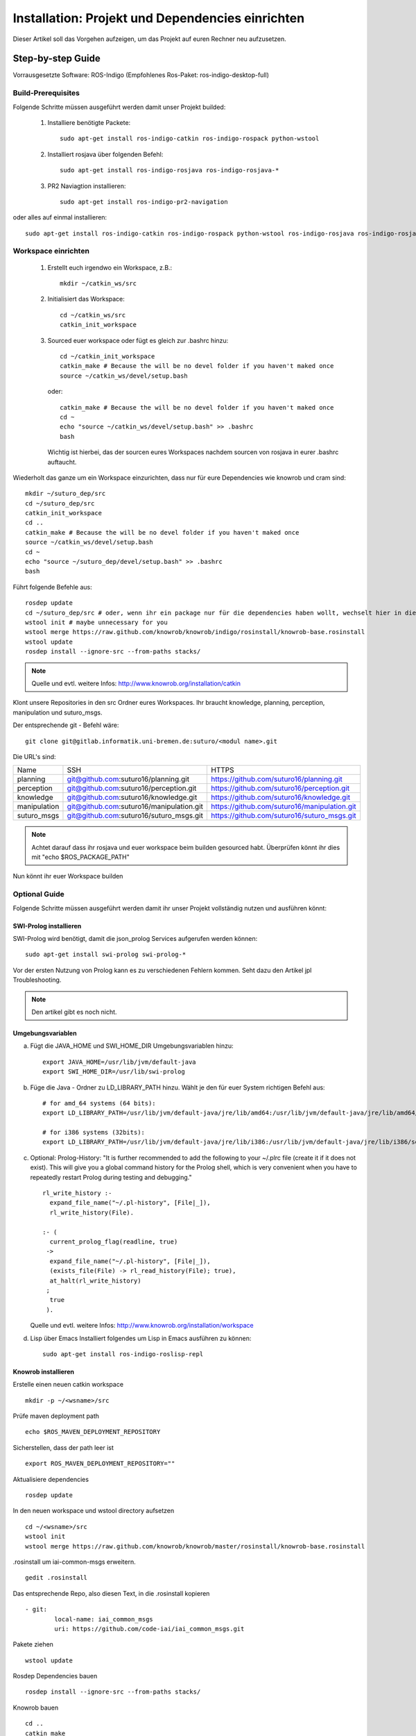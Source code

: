 

Installation: Projekt und Dependencies einrichten
=================================================

Dieser Artikel soll das Vorgehen aufzeigen, um das Projekt auf euren Rechner neu aufzusetzen.


Step-by-step Guide
------------------

Vorrausgesetzte Software: ROS-Indigo (Empfohlenes Ros-Paket: ros-indigo-desktop-full)

Build-Prerequisites
^^^^^^^^^^^^^^^^^^^

Folgende Schritte müssen ausgeführt werden damit unser Projekt builded:


    1. Installiere benötigte Packete::

         sudo apt-get install ros-indigo-catkin ros-indigo-rospack python-wstool


    2. Installiert rosjava über folgenden Befehl::

         sudo apt-get install ros-indigo-rosjava ros-indigo-rosjava-*
    
    3. PR2 Naviagtion installieren::

         sudo apt-get install ros-indigo-pr2-navigation

oder alles auf einmal installieren::

  sudo apt-get install ros-indigo-catkin ros-indigo-rospack python-wstool ros-indigo-rosjava ros-indigo-rosjava-* ros-indigo-pr2-navigation


Workspace einrichten
^^^^^^^^^^^^^^^^^^^^
    
    1. Erstellt euch irgendwo ein Workspace, z.B.::
       
         mkdir ~/catkin_ws/src


    2. Initialisiert das Workspace::
       
         cd ~/catkin_ws/src
         catkin_init_workspace


    3. Sourced euer workspace oder fügt es gleich zur .bashrc hinzu::

        cd ~/catkin_init_workspace
        catkin_make # Because the will be no devel folder if you haven't maked once
        source ~/catkin_ws/devel/setup.bash

       oder::

        catkin_make # Because the will be no devel folder if you haven't maked once
        cd ~
        echo "source ~/catkin_ws/devel/setup.bash" >> .bashrc
        bash

       Wichtig ist hierbei, das der sourcen eures Workspaces nachdem sourcen von rosjava in eurer .bashrc auftaucht.

Wiederholt das ganze um ein Workspace einzurichten, dass nur für eure Dependencies wie knowrob und cram sind::
     
    mkdir ~/suturo_dep/src
    cd ~/suturo_dep/src
    catkin_init_workspace
    cd ..
    catkin_make # Because the will be no devel folder if you haven't maked once
    source ~/catkin_ws/devel/setup.bash
    cd ~
    echo "source ~/suturo_dep/devel/setup.bash" >> .bashrc
    bash

Führt folgende Befehle aus::

    rosdep update
    cd ~/suturo_dep/src # oder, wenn ihr ein package nur für die dependencies haben wollt, wechselt hier in diesem
    wstool init # maybe unnecessary for you
    wstool merge https://raw.github.com/knowrob/knowrob/indigo/rosinstall/knowrob-base.rosinstall
    wstool update
    rosdep install --ignore-src --from-paths stacks/ 

.. note:: Quelle und evtl. weitere Infos: http://www.knowrob.org/installation/catkin

Klont unsere Repositories in den src Ordner eures Workspaces. Ihr braucht knowledge, planning, perception, manipulation und suturo_msgs.

Der entsprechende git - Befehl wäre::

    git clone git@gitlab.informatik.uni-bremen.de:suturo/<modul name>.git

Die URL's sind:

+--------------+------------------------------------------+----------------------------------------------+
| Name         | SSH                                      | HTTPS                                        |
+--------------+------------------------------------------+----------------------------------------------+
| planning     | git@github.com:suturo16/planning.git     | https://github.com/suturo16/planning.git     |
+--------------+------------------------------------------+----------------------------------------------+
| perception   | git@github.com:suturo16/perception.git   | https://github.com/suturo16/perception.git   |
+--------------+------------------------------------------+----------------------------------------------+
| knowledge    | git@github.com:suturo16/knowledge.git    | https://github.com/suturo16/knowledge.git    |
+--------------+------------------------------------------+----------------------------------------------+
| manipulation | git@github.com:suturo16/manipulation.git | https://github.com/suturo16/manipulation.git |
+--------------+------------------------------------------+----------------------------------------------+
| suturo_msgs  | git@github.com:suturo16/suturo_msgs.git  | https://github.com/suturo16/suturo_msgs.git  |
+--------------+------------------------------------------+----------------------------------------------+


.. note:: Achtet darauf dass ihr rosjava und euer workspace beim builden gesourced habt. Überprüfen könnt ihr dies mit "echo $ROS_PACKAGE_PATH"


Nun könnt ihr euer Workspace builden

Optional Guide
^^^^^^^^^^^^^^

Folgende Schritte müssen ausgeführt werden damit ihr unser Projekt vollständig nutzen und ausführen könnt:

SWI-Prolog installieren
"""""""""""""""""""""""

SWI-Prolog wird benötigt, damit die json_prolog Services aufgerufen werden können::

    sudo apt-get install swi-prolog swi-prolog-*

Vor der ersten Nutzung von Prolog kann es zu verschiedenen Fehlern kommen. Seht dazu den Artikel jpl Troubleshooting.

.. note:: Den artikel gibt es noch nicht.


Umgebungsvariablen
""""""""""""""""""

a. Fügt die JAVA_HOME und SWI_HOME_DIR Umgebungsvariablen hinzu::

    export JAVA_HOME=/usr/lib/jvm/default-java
    export SWI_HOME_DIR=/usr/lib/swi-prolog


b. Füge die Java - Ordner zu LD_LIBRARY_PATH hinzu. Wählt je den für euer System richtigen Befehl aus::

    # for amd_64 systems (64 bits):
    export LD_LIBRARY_PATH=/usr/lib/jvm/default-java/jre/lib/amd64:/usr/lib/jvm/default-java/jre/lib/amd64/server:$LD_LIBRARY_PATH
     
    # for i386 systems (32bits):
    export LD_LIBRARY_PATH=/usr/lib/jvm/default-java/jre/lib/i386:/usr/lib/jvm/default-java/jre/lib/i386/server:$LD_LIBRARY_PATH

c. Optional: Prolog-History:
   "It is further recommended to add the following to your ~/.plrc file (create it if it does not exist). This will give you a global command history for the Prolog shell, which is very convenient when you have to repeatedly restart Prolog during testing and debugging." ::

        rl_write_history :-
          expand_file_name("~/.pl-history", [File|_]),
          rl_write_history(File).

        :- (
          current_prolog_flag(readline, true)
         ->
          expand_file_name("~/.pl-history", [File|_]),
          (exists_file(File) -> rl_read_history(File); true),
          at_halt(rl_write_history)
         ;
          true
         ).

   Quelle und evtl. weitere Infos: http://www.knowrob.org/installation/workspace

d. Lisp über Emacs
   Installiert folgendes um Lisp in Emacs ausführen zu können::

    sudo apt-get install ros-indigo-roslisp-repl

Knowrob installieren
""""""""""""""""""""

Erstelle einen neuen catkin workspace ::

		mkdir -p ~/<wsname>/src

Prüfe maven deployment path ::

		echo $ROS_MAVEN_DEPLOYMENT_REPOSITORY

Sicherstellen, dass der path leer ist ::

		export ROS_MAVEN_DEPLOYMENT_REPOSITORY=""

Aktualisiere dependencies ::

		rosdep update

In den neuen workspace und wstool directory aufsetzen ::

		cd ~/<wsname>/src
		wstool init
		wstool merge https://raw.github.com/knowrob/knowrob/master/rosinstall/knowrob-base.rosinstall

.rosinstall um iai-common-msgs erweitern. ::

		gedit .rosinstall

Das entsprechende Repo, also diesen Text, in die .rosinstall kopieren ::

		- git:
   			local-name: iai_common_msgs
   			uri: https://github.com/code-iai/iai_common_msgs.git

Pakete ziehen ::

		wstool update

Rosdep Dependencies bauen ::

		rosdep install --ignore-src --from-paths stacks/

Knowrob bauen ::

		cd ..
		catkin_make

Knowrob sourcen ::

		source devel/setup.bash

Am besten danach im SUTURO Workspace den build und devel Ordner löschen und neu bauen, damit sie setup.bash vom SUTURO Workspace auch die knowrob source enthält.

**Troubleshooting**

* Falls knowrob_vis das Symbol setTop() nicht findet, Gradle build löschen und neu bauen. ::

		cd ~/<wsname>/src/stacks/knowrob/knowrob_vis
		./gradlew clean
		cd ~/<wsname>
		catkin_make

* Maven Dependency beim bauen reparieren
   *  Bei einem Error im Build suchen, wohin die vorher gebauten Pakete per Maven kopiert wurden.
   *  Ist dort nicht der aktuelle Workspace angegeben steht in ROS_MAVEN_DEPLOYMENT_REPOSITORY wahrscheinlich der Path, in den fälschlicherweise kopiert wurde. ::

   			echo $ROS_MAVEN_DEPLOYMENT_REPOSITORY

   *  Die Variable ROS_MAVEN_DEPLOYMENT_REPOSITORY muss geleert werden ::

			export ROS_MAVEN_DEPLOYMENT_REPOSITORY=""

   *  ROS_MAVEN_DEPLOYMENT_REPOSITORY ist jetzt nur in der aktuellen Terminal-Session leer. In dem aktuellen Terminal sollte dann nochmal versucht werden zu bauen. Da Knowrob eigentlich nur ein mal gebaut werden muss reicht das. Wenn man aber Knowrob regelmäßig bauen möchte sollte man herausfinden ob es wichtig ist, dass in ROS_MAVEN_DEPLOYMENT_REPOSITORY der Path steht, den wir gerade gelöscht haben.


